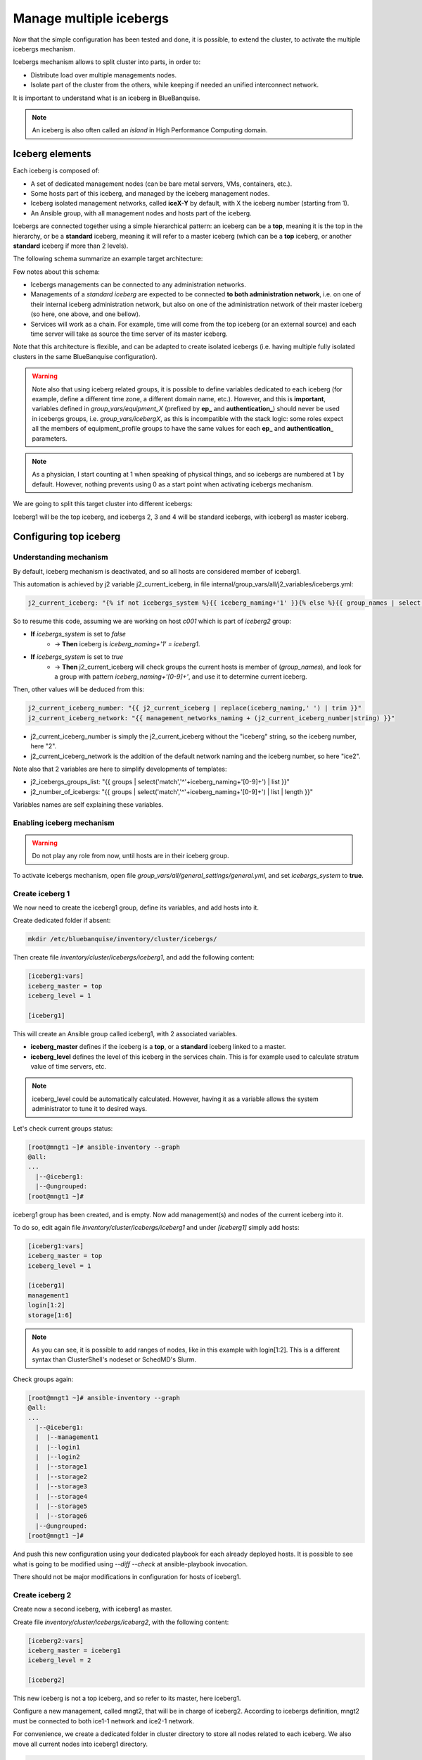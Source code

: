 ========================
Manage multiple icebergs
========================

Now that the simple configuration has been tested and done, it is possible,
to extend the cluster, to activate the multiple icebergs mechanism.

Icebergs mechanism allows to split cluster into parts, in order to:

* Distribute load over multiple managements nodes.
* Isolate part of the cluster from the others, while keeping if needed an unified interconnect network.

It is important to understand what is an iceberg in BlueBanquise.

.. note::
  An iceberg is also often called an *island* in High Performance Computing
  domain.

Iceberg elements
================

Each iceberg is composed of:

* A set of dedicated management nodes (can be bare metal servers, VMs, containers, etc.).
* Some hosts part of this iceberg, and managed by the iceberg management nodes.
* Iceberg isolated management networks, called **iceX-Y** by default, with X the iceberg number (starting from 1).
* An Ansible group, with all management nodes and hosts part of the iceberg.

Icebergs are connected together using a simple hierarchical pattern:
an iceberg can be a **top**, meaning it is the top in the hierarchy,
or be a **standard** iceberg, meaning it will refer to a master iceberg
(which can be a **top** iceberg, or another **standard** iceberg if more than 2
levels).

The following schema summarize an example target architecture:

.. image:: images/multiple_icebergs_1.svg

Few notes about this schema:

* Icebergs managements can be connected to any administration networks.
* Managements of a *standard iceberg* are expected to be connected **to both administration network**,
  i.e. on one of their internal iceberg administration network, but also on one of the administration network of their master iceberg
  (so here, one above, and one bellow).
* Services will work as a chain. For example, time will come from the top iceberg (or an external source) and each time server will take as source the time server of its master iceberg.

Note that this architecture is flexible, and can be adapted to create isolated
icebergs (i.e. having multiple fully isolated clusters in the same BlueBanquise
configuration).

.. warning::
  Note also that using iceberg related groups, it is possible to define variables
  dedicated to each iceberg (for example, define a different time zone, a
  different domain name, etc.).
  However, and this is **important**, variables defined in *group_vars/equipment_X*
  (prefixed by **ep_** and **authentication_**) should never be used in icebergs
  groups, i.e. *group_vars/icebergX*, as this is incompatible with the stack
  logic: some roles expect all the members of equipment_profile groups to have
  the same values for each **ep_** and **authentication_** parameters.

.. note::
  As a physician, I start counting at 1 when speaking of physical things, and so
  icebergs are numbered at 1 by default. However, nothing prevents using 0 as a
  start point when activating icebergs mechanism.

We are going to split this target cluster into different icebergs:

.. image:: images/multiple_icebergs_2.svg

Iceberg1 will be the top iceberg, and icebergs 2, 3 and 4 will be standard
icebergs, with iceberg1 as master iceberg.

Configuring top iceberg
=======================

Understanding mechanism
-----------------------

By default, iceberg mechanism is deactivated, and so all hosts are considered
member of iceberg1.

This automation is achieved by j2 variable j2_current_iceberg, in file
internal/group_vars/all/j2_variables/icebergs.yml:

.. code-block:: text

  j2_current_iceberg: "{% if not icebergs_system %}{{ iceberg_naming+'1' }}{% else %}{{ group_names | select('match','^'+iceberg_naming+'[0-9]+') | list | unique | sort | first | join }}{% endif %}"

So to resume this code, assuming we are working on host *c001* which is part of *iceberg2* group:

.. image:: images/multiple_icebergs_j2.svg

* **If** *icebergs_system* is set to *false*
   * -> **Then** iceberg is *iceberg_naming+'1' = iceberg1*.
* **If** *icebergs_system* is set to *true*
   * -> **Then** j2_current_iceberg will check groups the current hosts is member of (*group_names*), and look for a group with pattern *iceberg_naming+'[0-9]+'*, and use it to determine current iceberg.

Then, other values will be deduced from this:

.. code-block:: text

  j2_current_iceberg_number: "{{ j2_current_iceberg | replace(iceberg_naming,' ') | trim }}"
  j2_current_iceberg_network: "{{ management_networks_naming + (j2_current_iceberg_number|string) }}"

* j2_current_iceberg_number is simply the j2_current_iceberg without the "iceberg" string, so the iceberg number, here "2".
* j2_current_iceberg_network is the addition of the default network naming and the iceberg number, so here "ice2".

Note also that 2 variables are here to simplify developments of templates:

* j2_icebergs_groups_list: "{{ groups | select('match','^'+iceberg_naming+'[0-9]+') | list }}"
* j2_number_of_icebergs: "{{ groups | select('match','^'+iceberg_naming+'[0-9]+') | list | length }}"

Variables names are self explaining these variables.

Enabling iceberg mechanism
--------------------------

.. warning::
  Do not play any role from now, until hosts are in their iceberg group.

To activate icebergs mechanism, open file
*group_vars/all/general_settings/general.yml*, and set *icebergs_system* to
**true**.

Create iceberg 1
----------------

We now need to create the iceberg1 group, define its variables, and add hosts
into it.

Create dedicated folder if absent:

.. code-block:: bash

  mkdir /etc/bluebanquise/inventory/cluster/icebergs/

Then create file *inventory/cluster/icebergs/iceberg1*,
and add the following content:

.. code-block:: text

  [iceberg1:vars]
  iceberg_master = top
  iceberg_level = 1

  [iceberg1]

This will create an Ansible group called iceberg1, with 2 associated variables.

* **iceberg_master** defines if the iceberg is a **top**, or a **standard** iceberg linked to a master.
* **iceberg_level** defines the level of this iceberg in the services chain. This is for example used to calculate stratum value of time servers, etc.

.. note::
  iceberg_level could be automatically calculated. However, having it as a
  variable allows the system administrator to tune it to desired ways.

Let's check current groups status:

.. code-block:: text

  [root@mngt1 ~]# ansible-inventory --graph
  @all:
  ...
    |--@iceberg1:
    |--@ungrouped:
  [root@mngt1 ~]#

iceberg1 group has been created, and is empty. Now add management(s) and nodes
of the current iceberg into it.

To do so, edit again file *inventory/cluster/icebergs/iceberg1* and under
*[iceberg1]* simply add hosts:

.. code-block:: text

  [iceberg1:vars]
  iceberg_master = top
  iceberg_level = 1

  [iceberg1]
  management1
  login[1:2]
  storage[1:6]

.. note::
  As you can see, it is possible to add ranges of nodes, like in this example
  with login[1:2]. This is a different syntax than ClusterShell's nodeset or
  SchedMD's Slurm.

Check groups again:

.. code-block:: text

  [root@mngt1 ~]# ansible-inventory --graph
  @all:
  ...
    |--@iceberg1:
    |  |--management1
    |  |--login1
    |  |--login2
    |  |--storage1
    |  |--storage2
    |  |--storage3
    |  |--storage4
    |  |--storage5
    |  |--storage6
    |--@ungrouped:
  [root@mngt1 ~]#

And push this new configuration using your dedicated playbook for each already
deployed hosts.
It is possible to see what is going to be modified using *--diff --check* at
ansible-playbook invocation.

There should not be major modifications in configuration for hosts of iceberg1.

Create iceberg 2
----------------

Create now a second iceberg, with iceberg1 as master.

Create file *inventory/cluster/icebergs/iceberg2*, with the following content:

.. code-block:: text

  [iceberg2:vars]
  iceberg_master = iceberg1
  iceberg_level = 2

  [iceberg2]

This new iceberg is not a top iceberg, and so refer to its master, here
iceberg1.

Configure a new management, called mngt2, that will be in charge of iceberg2.
According to icebergs definition, mngt2 must be connected to both ice1-1 network
and ice2-1 network.

For convenience, we create a dedicated folder in cluster directory to store all
nodes related to each iceberg. We also move all current nodes into iceberg1
directory.

.. code-block:: text

  mkdir -p /etc/bluebanquise/inventory/cluster/nodes/iceberg1/
  mkdir -p /etc/bluebanquise/inventory/cluster/nodes/iceberg2/
  mv /etc/bluebanquise/inventory/cluster/*.yml /etc/bluebanquise/inventory/cluster/nodes/iceberg1/

A warning may be displayed during playbook execution for now, because
*nodes/iceberg2/* is still empty.

Now create mngt2 file dedicated file
*inventory/cluster/nodes/iceberg2/management.yml* with the following content:

.. code-block:: yaml

  mg_managements:
    children:
      equipment_typeM:
        hosts:
          mngt2:
            bmc:
              name: bmngt2
              ip4: 10.10.100.2
              mac: 08:00:27:0d:41:97
              network: ice1-1
            network_interfaces:
              - interface: enp0s8
                ip4: 10.12.0.1
                mac: 08:00:27:de:42:23
                network: ice2-1
              - interface: enp0s3
                ip4: 10.10.0.2
                mac: 08:00:27:de:41:21
                network: ice1-1

This host is connected to both icebergs, and will be pushed from ice1-1 and act
as a pusher (management) on ice2-1.

.. warning::
  Two important things, related to network.
  First, BMC is connected to ice1-1, as mngt1 is in charge of deploying mngt2.
  Secondly, here, network_interface connected to network ice2-1 **MUST BE THE
  FIRST** in the list. This is key, as you need nodes to reach mngt2 to its main
  iceberg interface. Only mngt1 should need access to ice1-1 interface of mngt2,
  and the *ssh_master* role will ensure that Ansible from mngt1 use this one.

Add mngt2 to iceberg2, by editing *inventory/cluster/icebergs/iceberg2* and
adding mngt2 under [iceberg2]:

.. code-block:: text

  [iceberg2:vars]
  iceberg_master = iceberg1
  iceberg_level = 2

  [iceberg2]
  mngt2

Play again playbooks on mngt1, so mngt2 is added into dhcp, pxe, dns, hosts,
etc. configuration files.

.. note::
  Even if mngt2 is not part of iceberg1, it has been added to configuration
  files on mngt1, like any other nodes of iceberg1. All nodes part of a sub
  iceberg and also part of *mg_managements* group are automatically added, as
  they also need to be deployed from this iceberg, like any other nodes.

Once done, use standard procedure to deploy OS on mngt2 from mngt1 (*bootset*,
etc).

Now, few steps has to be followed in a specific order in order to deploy
configuration on mngt2.

Deploy sub management configuration
-----------------------------------

First, using default strategy (you can use another one), it is needed that mngt2
mount over nfs the repositories and the BlueBanquise configuration from mngt1.
This to be able to install packages, but also act as a repository server for
its iceberg, and be able to deploy the configuration on its iceberg nodes.

We need to ensure mngt2 is part of a group that will mount the repositories and
bluebanquise, in nfs.yml. By default, this group is called
*secondary_managements*.

Create file *inventory/cluster/groups/secondary_managements* with the following
content:

.. code-block:: text

  [secondary_managements]
  mngt2

Then ensure in file *inventory/group_vars/all/general_settings/nfs.yml* you have
at least these two exports:

.. code-block:: yaml

  nfs:

    ...

    bluebanquise:
      mount: /etc/bluebanquise
      export: /etc/bluebanquise
      server: mngt1
      clients_groups:
        - secondary_managements
      take_over_network: ice1-1
      export_arguments: ro,no_root_squash,sync
      mount_arguments: ro,intr,nfsvers=4.2,bg

    repositories:
      mount: /var/www/html/repositories
      export: /var/www/html/repositories
      server: mngt1
      clients_groups:
        - secondary_managements
      take_over_network: ice1-1
      export_arguments: ro,no_root_squash,sync
      mount_arguments: ro,intr,rsize=32768,wsize=32768,nfsvers=4.2,bg

So mngt1 will export both folders, and members of secondary_managements (so
mngt2) will mount it.

.. note::
  All is set to read only here (ro). It is up to you to switch to read write if
  needed.

If you just added these new nfs exports, play the role nfs_server on mngt1 and
check that mngt1 now export these foldes, using *showmount -e mngt1* command.

Next, we will need a playbook for mngt2. Copy current mngt1 dedicated playbook:

.. code-block:: text

  cp /etc/bluebanquise/playbooks/mngt1.yml /etc/bluebanquise/playbooks/mngt2.yml

And change target host inside to match mngt2.

From now, few steps need to be done in a very strict order. We are going to
force mngt2 to be part of iceberg1 for few commands, in order to be able to
bootstrap it. To do so, we will execute the mngt2.yml playbook, with an extra
variable, that will force *j2_current_iceberg* to be **iceberg1**.

.. image:: images/multiple_icebergs_3.svg

We need first mngt2 to be able to install packages, and so to use mngt1 as
repositories server.

Deploy repositories_client role, by forcing mngt2 to be temporary part of
iceberg1:

.. code-block:: text

  mngt1# ansible-playbook /etc/bluebanquise/playbooks/mngt2.yml -t repositories_client --extra-vars j2_current_iceberg=iceberg1

Packages can now be downloaded from mngt1 to mngt2 and installed on mngt2.

.. image:: images/multiple_icebergs_4.svg

Then deploy nfs_client role, and repositories_server role, so that mngt2 can get
repositories locally and distribute them on iceberg2:

.. code-block:: text

  mngt1# ansible-playbook /etc/bluebanquise/playbooks/mngt2.yml -t nfs_client,repositories_server --extra-vars j2_current_iceberg=iceberg1

*/var/www/html/repositories* and */etc/bluebanquise* from mngt1 are now mounted
on mngt2, and httpd server is running on mngt2.

.. image:: images/multiple_icebergs_5.svg

Now, mngt2 can be autonomous and do not need to be part of iceberg1.
Deploy the whole configuration on it:

.. code-block:: text

  mngt1# ansible-playbook /etc/bluebanquise/playbooks/mngt2.yml

And now mngt2 act as iceberg2 management, and can provide packages to its nodes.

.. image:: images/multiple_icebergs_6.svg

And proceed as usual to add more hosts into iceberg2 and deploy them,
this time from mngt2.

Redo this same process for each additional island.

Interconnect and job scheduler (HPC only)
-----------------------------------------

Now that your icebergs are up and running comes the question of the interconnect
(if exist) and the job scheduler (by default Slurm). Same question can be made
for the storage: you may need all nodes to reach a network FS (Lustre, BeeGFS,
etc.).

.. image:: images/multiple_icebergs_7.svg

For storage, it should be straightforward: once the storage is online and
reachable over the interconnect, all nodes can mount it.

The Slurm setup is a little bit more complex. You will need a unified network to
allow your nodes to be able to reach the same Slurm controller, mostly running
on the mngt1 server.

But you will also need to ensure direct hostnames resolution of all computes
nodes is done on the interconnect, and not on the internet. Why ? Simply because
when parallel computations take places, Slurm will provide to the instance nodes
hostnames as target, and so if nodes need to reach each other through ethernet,
nodes from one iceberg will not be able to reach nodes from other icebergs, and
so parallel computations will not initialize.

Example: user job is asking for 100 nodes, the whole cluster is free, and each
iceberg contains 80 nodes. Slurm will allocate 80 nodes from iceberg1, lets say
c[001-080] and 20 nodes from iceberg2, c[081-100]. The final mpirun command
will receive as hosts target c[001-100]. c001 will be able to communicate with
c002, but not with c081, as iceberg ethernet networks are isolated. But if c081
resolves to c081 over the interconnect network, then since this network is
unified, c001 will be able to reach c081 and initialize MPI run.

.. note::
  It is possible to set routing between icebergs over ethernet, but this is not
  in the scope of this documentation.

To achieve direct computes hosts resolution over interconnect, ensure the
interconnect network interface is first in the network_interface list of each
compute node, which is the preferred network.

For example:

.. code-block:: text

  hosts:
    c001:
      bmc:
        name: bc001
        ip4: 10.2.103.1
        mac: 08:00:27:0d:f8:a5
        network: ice2-1
      network_interfaces:
        - interface: enp0s3
          ip4: 10.2.3.1
          mac: 08:00:27:0d:f8:a6
          network: ice2-1
        - interface: ib0
          ip4: 10.20.3.1
          network: interconnect-1

Becomes:

.. code-block:: text

  hosts:
    c001:
      bmc:
        name: bc001
        ip4: 10.2.103.1
        mac: 08:00:27:0d:f8:a5
        network: ice2-1
      network_interfaces:
        - interface: ib0
          ip4: 10.20.3.1
          network: interconnect-1
        - interface: enp0s3
          ip4: 10.2.3.1
          mac: 08:00:27:0d:f8:a6
          network: ice2-1

Using this, all nodes will now be able to communicate directly over the
interconnect.

.. note::
  Having interconnect here as direct resolution is not an issue to deploy
  configuration with Ansible. By default, the ss_master role force the ssh from
  a management to targets to be done on the first management network in the
  target network_interfaces list. In this example, a ping c001 will ping the
  ib0 interface connected to the ib0 network, so 10.20.3.1, but an ssh c001 will
  connect to c001 through interface enp0s3 connected to the ice2-1 network, so
  10.2.3.1.
